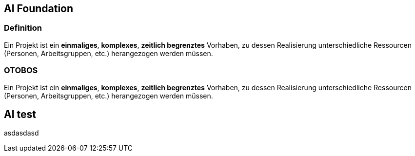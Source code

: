 :pdf-theme: ../asciidoc/summary-theme.yml

== AI Foundation
=== Definition
Ein Projekt ist ein *einmaliges*, *komplexes*, *zeitlich begrenztes* Vorhaben, zu dessen Realisierung unterschiedliche Ressourcen (Personen, Arbeitsgruppen, etc.) herangezogen werden müssen.

=== OTOBOS
Ein Projekt ist ein *einmaliges*, *komplexes*, *zeitlich begrenztes* Vorhaben, zu dessen Realisierung unterschiedliche Ressourcen (Personen, Arbeitsgruppen, etc.) herangezogen werden müssen.

== AI test
asdasdasd